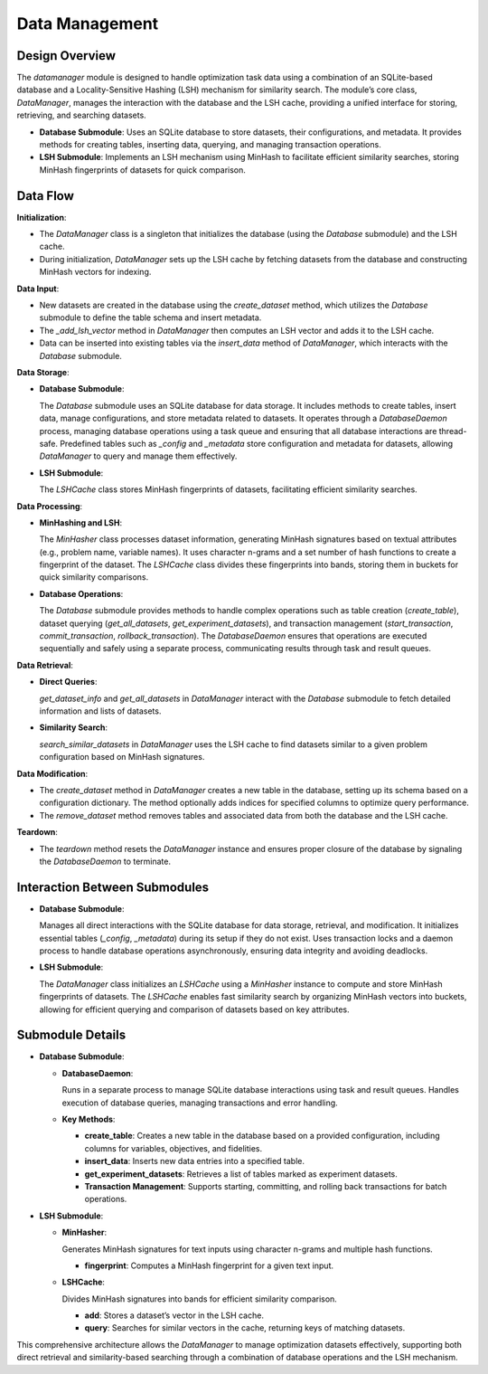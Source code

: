 Data Management
===============


Design Overview
---------------

The `datamanager` module is designed to handle optimization task data using a combination of an SQLite-based database and a Locality-Sensitive Hashing (LSH) mechanism for similarity search. The module’s core class, `DataManager`, manages the interaction with the database and the LSH cache, providing a unified interface for storing, retrieving, and searching datasets.

- **Database Submodule**: 
  Uses an SQLite database to store datasets, their configurations, and metadata. It provides methods for creating tables, inserting data, querying, and managing transaction operations.

- **LSH Submodule**: 
  Implements an LSH mechanism using MinHash to facilitate efficient similarity searches, storing MinHash fingerprints of datasets for quick comparison.

Data Flow
---------

**Initialization**:

- The `DataManager` class is a singleton that initializes the database (using the `Database` submodule) and the LSH cache. 
- During initialization, `DataManager` sets up the LSH cache by fetching datasets from the database and constructing MinHash vectors for indexing.

**Data Input**:

- New datasets are created in the database using the `create_dataset` method, which utilizes the `Database` submodule to define the table schema and insert metadata. 
- The `_add_lsh_vector` method in `DataManager` then computes an LSH vector and adds it to the LSH cache.
- Data can be inserted into existing tables via the `insert_data` method of `DataManager`, which interacts with the `Database` submodule.

**Data Storage**:

- **Database Submodule**:

  The `Database` submodule uses an SQLite database for data storage. It includes methods to create tables, insert data, manage configurations, and store metadata related to datasets. It operates through a `DatabaseDaemon` process, managing database operations using a task queue and ensuring that all database interactions are thread-safe. Predefined tables such as `_config` and `_metadata` store configuration and metadata for datasets, allowing `DataManager` to query and manage them effectively.

- **LSH Submodule**:

  The `LSHCache` class stores MinHash fingerprints of datasets, facilitating efficient similarity searches.

**Data Processing**:

- **MinHashing and LSH**:

  The `MinHasher` class processes dataset information, generating MinHash signatures based on textual attributes (e.g., problem name, variable names). It uses character n-grams and a set number of hash functions to create a fingerprint of the dataset. The `LSHCache` class divides these fingerprints into bands, storing them in buckets for quick similarity comparisons.

- **Database Operations**:

  The `Database` submodule provides methods to handle complex operations such as table creation (`create_table`), dataset querying (`get_all_datasets`, `get_experiment_datasets`), and transaction management (`start_transaction`, `commit_transaction`, `rollback_transaction`). The `DatabaseDaemon` ensures that operations are executed sequentially and safely using a separate process, communicating results through task and result queues.

**Data Retrieval**:

- **Direct Queries**:

  `get_dataset_info` and `get_all_datasets` in `DataManager` interact with the `Database` submodule to fetch detailed information and lists of datasets.

- **Similarity Search**:

  `search_similar_datasets` in `DataManager` uses the LSH cache to find datasets similar to a given problem configuration based on MinHash signatures.

**Data Modification**:

- The `create_dataset` method in `DataManager` creates a new table in the database, setting up its schema based on a configuration dictionary. The method optionally adds indices for specified columns to optimize query performance.
- The `remove_dataset` method removes tables and associated data from both the database and the LSH cache.

**Teardown**:

- The `teardown` method resets the `DataManager` instance and ensures proper closure of the database by signaling the `DatabaseDaemon` to terminate.

Interaction Between Submodules
------------------------------

- **Database Submodule**:

  Manages all direct interactions with the SQLite database for data storage, retrieval, and modification. It initializes essential tables (`_config`, `_metadata`) during its setup if they do not exist. Uses transaction locks and a daemon process to handle database operations asynchronously, ensuring data integrity and avoiding deadlocks.

- **LSH Submodule**:

  The `DataManager` class initializes an `LSHCache` using a `MinHasher` instance to compute and store MinHash fingerprints of datasets. The `LSHCache` enables fast similarity search by organizing MinHash vectors into buckets, allowing for efficient querying and comparison of datasets based on key attributes.

Submodule Details
-----------------

- **Database Submodule**:

  - **DatabaseDaemon**:

    Runs in a separate process to manage SQLite database interactions using task and result queues. Handles execution of database queries, managing transactions and error handling.

  - **Key Methods**:

    - **create_table**: Creates a new table in the database based on a provided configuration, including columns for variables, objectives, and fidelities.
    
    - **insert_data**: Inserts new data entries into a specified table.
    
    - **get_experiment_datasets**: Retrieves a list of tables marked as experiment datasets.
    
    - **Transaction Management**: Supports starting, committing, and rolling back transactions for batch operations.

- **LSH Submodule**:
  
  - **MinHasher**:

    Generates MinHash signatures for text inputs using character n-grams and multiple hash functions.

    - **fingerprint**: Computes a MinHash fingerprint for a given text input.

  - **LSHCache**:

    Divides MinHash signatures into bands for efficient similarity comparison.

    - **add**: Stores a dataset’s vector in the LSH cache.
    - **query**: Searches for similar vectors in the cache, returning keys of matching datasets.

This comprehensive architecture allows the `DataManager` to manage optimization datasets effectively, supporting both direct retrieval and similarity-based searching through a combination of database operations and the LSH mechanism.
